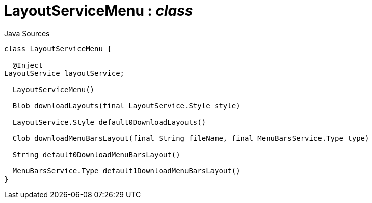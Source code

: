 = LayoutServiceMenu : _class_
:Notice: Licensed to the Apache Software Foundation (ASF) under one or more contributor license agreements. See the NOTICE file distributed with this work for additional information regarding copyright ownership. The ASF licenses this file to you under the Apache License, Version 2.0 (the "License"); you may not use this file except in compliance with the License. You may obtain a copy of the License at. http://www.apache.org/licenses/LICENSE-2.0 . Unless required by applicable law or agreed to in writing, software distributed under the License is distributed on an "AS IS" BASIS, WITHOUT WARRANTIES OR  CONDITIONS OF ANY KIND, either express or implied. See the License for the specific language governing permissions and limitations under the License.

.Java Sources
[source,java]
----
class LayoutServiceMenu {

  @Inject
LayoutService layoutService;

  LayoutServiceMenu()

  Blob downloadLayouts(final LayoutService.Style style)

  LayoutService.Style default0DownloadLayouts()

  Clob downloadMenuBarsLayout(final String fileName, final MenuBarsService.Type type)

  String default0DownloadMenuBarsLayout()

  MenuBarsService.Type default1DownloadMenuBarsLayout()
}
----

